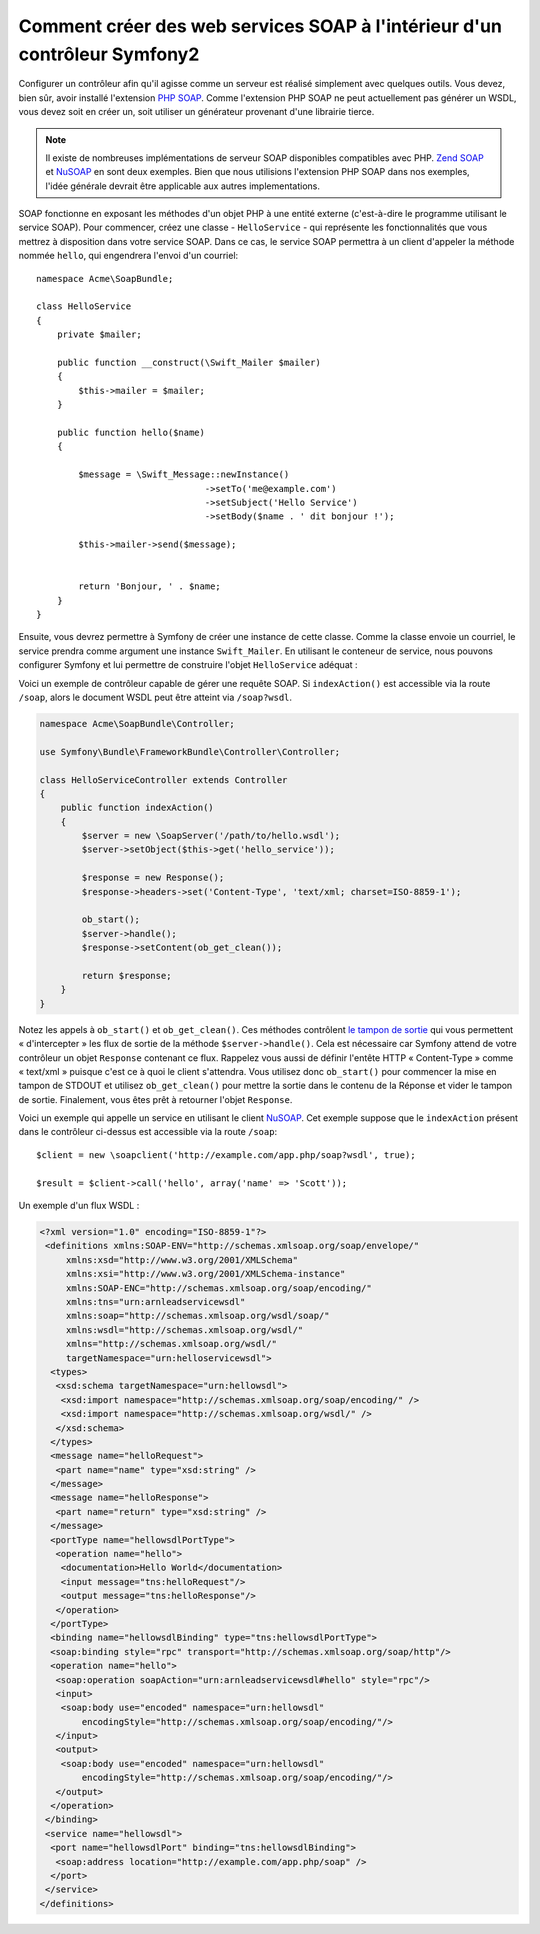 .. index::
    single: Web Services; SOAP

Comment créer des web services SOAP à l'intérieur d'un contrôleur Symfony2
==========================================================================

Configurer un contrôleur afin qu'il agisse comme un serveur est réalisé simplement
avec quelques outils. Vous devez, bien sûr, avoir installé l'extension `PHP SOAP`_.
Comme l'extension PHP SOAP ne peut actuellement pas générer un WSDL, vous devez soit
en créer un, soit utiliser un générateur provenant d'une librairie tierce.

.. note::

    Il existe de nombreuses implémentations de serveur SOAP disponibles compatibles
    avec PHP. `Zend SOAP`_ et `NuSOAP`_ en sont deux exemples. Bien que nous
    utilisions l'extension PHP SOAP dans nos exemples, l'idée générale devrait
    être applicable aux autres implementations.

SOAP fonctionne en exposant les méthodes d'un objet PHP à une entité externe (c'est-à-dire
le programme utilisant le service SOAP). Pour commencer, créez une classe - ``HelloService`` -
qui représente les fonctionnalités que vous mettrez à disposition dans votre service SOAP.
Dans ce cas, le service SOAP permettra à un client d'appeler la méthode nommée ``hello``, 
qui engendrera l'envoi d'un courriel::

    namespace Acme\SoapBundle;

    class HelloService
    {
        private $mailer;

        public function __construct(\Swift_Mailer $mailer)
        {
            $this->mailer = $mailer;
        }

        public function hello($name)
        {
            
            $message = \Swift_Message::newInstance()
                                    ->setTo('me@example.com')
                                    ->setSubject('Hello Service')
                                    ->setBody($name . ' dit bonjour !');

            $this->mailer->send($message);


            return 'Bonjour, ' . $name;
        }
    }

Ensuite, vous devrez permettre à Symfony de créer une instance de cette classe.
Comme la classe envoie un courriel, le service prendra comme argument une instance
``Swift_Mailer``. En utilisant le conteneur de service, nous pouvons configurer 
Symfony et lui permettre de construire l'objet ``HelloService`` adéquat :

.. configuration-block::

    .. code-block:: yaml

        # app/config/config.yml    
        services:
            hello_service:
                class: Acme\DemoBundle\Services\HelloService
                arguments: [@mailer]

    .. code-block:: xml

        <!-- app/config/config.xml -->
        <services>
         <service id="hello_service" class="Acme\DemoBundle\Services\HelloService">
          <argument type="service" id="mailer"/>
         </service>
        </services>

Voici un exemple de contrôleur capable de gérer une requête SOAP.
Si ``indexAction()`` est accessible via la route ``/soap``, alors le document 
WSDL peut être atteint via ``/soap?wsdl``.

.. code-block:: php

    namespace Acme\SoapBundle\Controller;
    
    use Symfony\Bundle\FrameworkBundle\Controller\Controller;

    class HelloServiceController extends Controller 
    {
        public function indexAction()
        {
            $server = new \SoapServer('/path/to/hello.wsdl');
            $server->setObject($this->get('hello_service'));
            
            $response = new Response();
            $response->headers->set('Content-Type', 'text/xml; charset=ISO-8859-1');
            
            ob_start();
            $server->handle();
            $response->setContent(ob_get_clean());
            
            return $response;
        }
    }

Notez les appels à ``ob_start()`` et ``ob_get_clean()``. Ces méthodes contrôlent
`le tampon de sortie`_ qui vous permettent «  d'intercepter » les flux de sortie
de la méthode ``$server->handle()``. Cela est nécessaire car Symfony attend de votre
contrôleur un objet ``Response`` contenant ce flux. Rappelez vous aussi de définir l'entête
HTTP « Content-Type » comme « text/xml » puisque c'est ce à quoi le client s'attendra.
Vous utilisez donc ``ob_start()`` pour commencer la mise en tampon de STDOUT et utilisez
``ob_get_clean()`` pour mettre la sortie dans le contenu de la Réponse et vider le tampon
de sortie. Finalement, vous êtes prêt à retourner l'objet ``Response``.

Voici un exemple qui appelle un service en utilisant le client `NuSOAP`_. Cet exemple
suppose que le ``indexAction`` présent dans le contrôleur ci-dessus est accessible via la
route ``/soap``::

    $client = new \soapclient('http://example.com/app.php/soap?wsdl', true);
    
    $result = $client->call('hello', array('name' => 'Scott'));

Un exemple d'un flux WSDL :

.. code-block:: xml

    <?xml version="1.0" encoding="ISO-8859-1"?>
     <definitions xmlns:SOAP-ENV="http://schemas.xmlsoap.org/soap/envelope/" 
         xmlns:xsd="http://www.w3.org/2001/XMLSchema" 
         xmlns:xsi="http://www.w3.org/2001/XMLSchema-instance" 
         xmlns:SOAP-ENC="http://schemas.xmlsoap.org/soap/encoding/" 
         xmlns:tns="urn:arnleadservicewsdl" 
         xmlns:soap="http://schemas.xmlsoap.org/wsdl/soap/" 
         xmlns:wsdl="http://schemas.xmlsoap.org/wsdl/" 
         xmlns="http://schemas.xmlsoap.org/wsdl/" 
         targetNamespace="urn:helloservicewsdl">
      <types>
       <xsd:schema targetNamespace="urn:hellowsdl">
        <xsd:import namespace="http://schemas.xmlsoap.org/soap/encoding/" />
        <xsd:import namespace="http://schemas.xmlsoap.org/wsdl/" />
       </xsd:schema>
      </types>
      <message name="helloRequest">
       <part name="name" type="xsd:string" />
      </message>
      <message name="helloResponse">
       <part name="return" type="xsd:string" />
      </message>
      <portType name="hellowsdlPortType">
       <operation name="hello">
        <documentation>Hello World</documentation>
        <input message="tns:helloRequest"/>
        <output message="tns:helloResponse"/>
       </operation>
      </portType>
      <binding name="hellowsdlBinding" type="tns:hellowsdlPortType">
      <soap:binding style="rpc" transport="http://schemas.xmlsoap.org/soap/http"/>
      <operation name="hello">
       <soap:operation soapAction="urn:arnleadservicewsdl#hello" style="rpc"/>
       <input>
        <soap:body use="encoded" namespace="urn:hellowsdl" 
            encodingStyle="http://schemas.xmlsoap.org/soap/encoding/"/>
       </input>
       <output>
        <soap:body use="encoded" namespace="urn:hellowsdl" 
            encodingStyle="http://schemas.xmlsoap.org/soap/encoding/"/>
       </output>
      </operation>
     </binding>
     <service name="hellowsdl">
      <port name="hellowsdlPort" binding="tns:hellowsdlBinding">
       <soap:address location="http://example.com/app.php/soap" />
      </port>
     </service>
    </definitions>


.. _`PHP SOAP`:          http://php.net/manual/fr/book.soap.php
.. _`NuSOAP`:            http://sourceforge.net/projects/nusoap
.. _`le tampon de sortie`:  http://php.net/manual/fr/book.outcontrol.php
.. _`Zend SOAP`:         http://framework.zend.com/manual/fr/zend.soap.server.html